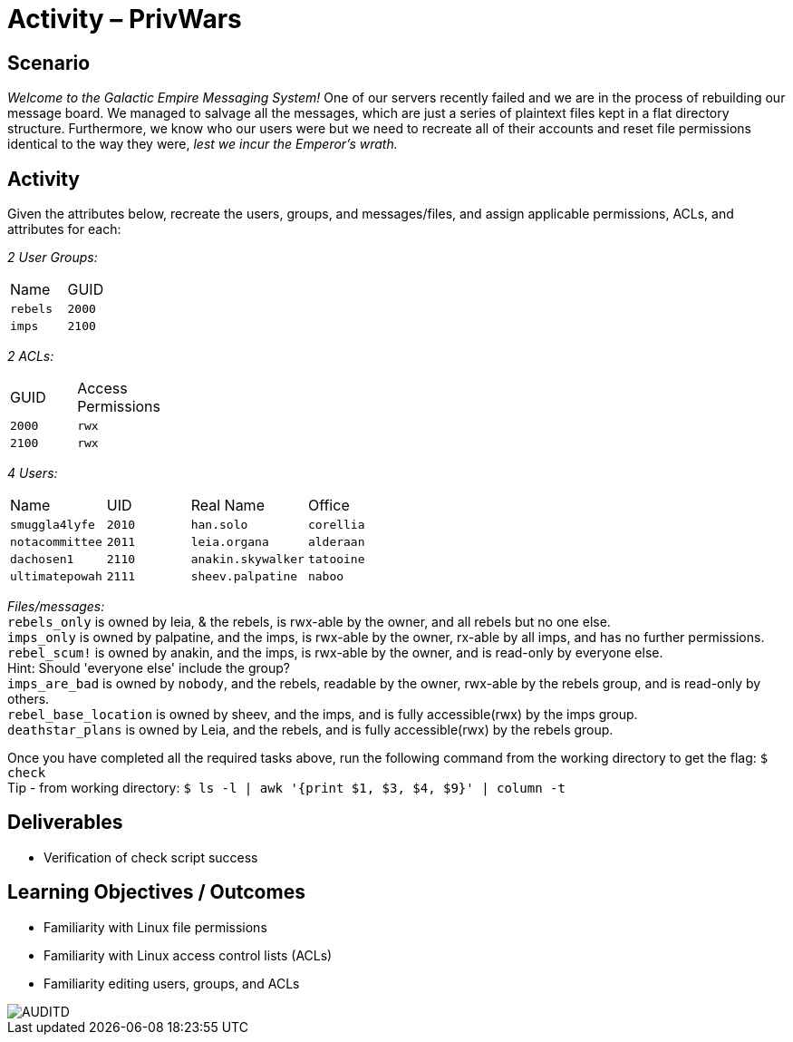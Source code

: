 :doctype: book
:stylesheet: ../../cctc.css
:source-highlighter: coderay
:listing-caption: Listing
// Uncomment next line to set page size (default is Letter)
//:pdf-page-size: A4

= Activity – PrivWars

== Scenario

_Welcome to the Galactic Empire Messaging System!_ One of our servers recently failed and we are in the process of rebuilding our message board. We managed to salvage all the messages, which are just a series of plaintext files kept in a flat directory structure. Furthermore, we know who our users were but we need to recreate all of their accounts and reset file permissions identical to the way they were, _lest we incur the Emperor's wrath._

== Activity

Given the attributes below, recreate the users, groups, and messages/files, and assign applicable permissions, ACLs, and attributes for each:

_2 User Groups:_
[width="15%"]
|===
|Name       |GUID
|`rebels`   |`2000`
|`imps`     | `2100`
|===

_2 ACLs:_
[width="20%"]
|===
|GUID   |Access Permissions
|`2000` |`rwx`
|`2100` |`rwx`
|===

_4 Users:_
[width="50%"]
|===
|Name           |UID    |Real Name          |Office
|`smuggla4lyfe` |`2010` |`han.solo`         |`corellia`
|`notacommittee`|`2011` |`leia.organa`      |`alderaan`
|`dachosen1`    |`2110` |`anakin.skywalker` |`tatooine`
|`ultimatepowah`|`2111` |`sheev.palpatine`  |`naboo`
|===

_Files/messages:_ +
`rebels_only`           is owned by leia, & the rebels, is rwx-able by the owner, and all rebels but no one else. +
`imps_only`		        is owned by palpatine, and the imps, is rwx-able by the owner, rx-able by all imps, and has no further permissions. +
`rebel_scum!`           is owned by anakin, and the imps, is rwx-able by the owner, and is read-only by everyone else. +
Hint: Should 'everyone else' include the group? +
`imps_are_bad`          is owned by `nobody`, and the rebels, readable by the owner, rwx-able by the rebels group, and is read-only by others. +
`rebel_base_location`   is owned by sheev, and the imps, and is fully accessible(rwx) by the imps group. +
`deathstar_plans`       is owned by Leia, and the rebels, and is fully accessible(rwx) by the rebels group. +

Once you have completed all the required tasks above, run the following command from the working directory to get the flag: `$ check` +
Tip - from working directory: `$ ls -l | awk '{print $1, $3, $4, $9}' | column -t`

== Deliverables 

[square]
* Verification of check script success

== Learning Objectives / Outcomes

[square]
* Familiarity with Linux file permissions
* Familiarity with Linux access control lists (ACLs)
* Familiarity editing users, groups, and ACLs

image::AUDITD.jpg[AUDITD]
